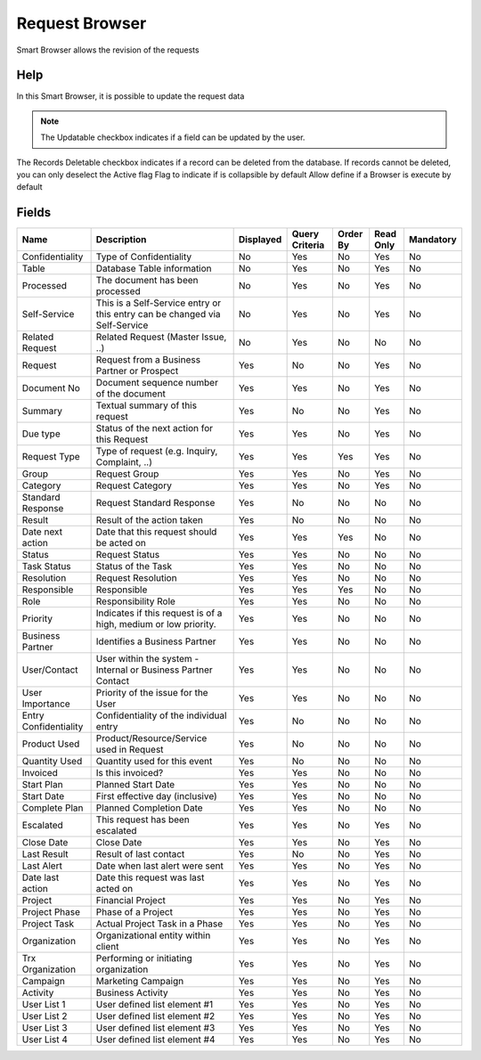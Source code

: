 
.. _functional-guide/smart-browse/smart-browse-request-browser:

===============
Request Browser
===============

Smart Browser allows the revision of the requests

Help
====
In this Smart Browser, it is possible to update the request data

.. seealso::
    :ref:`functional-guidewindowwindow-request-all`


.. note::
    The Updatable checkbox indicates if a field can be updated by the user.
The Records Deletable checkbox indicates if a record can be deleted from the database.  If records cannot be deleted, you can only deselect the Active flag
Flag to indicate if is collapsible by default
Allow define if a Browser is execute by default

Fields
======


=====================  ==========================================================================  =========  ==============  ========  =========  =========
Name                   Description                                                                 Displayed  Query Criteria  Order By  Read Only  Mandatory
=====================  ==========================================================================  =========  ==============  ========  =========  =========
Confidentiality        Type of Confidentiality                                                     No         Yes             No        Yes        No       
Table                  Database Table information                                                  No         Yes             No        Yes        No       
Processed              The document has been processed                                             No         Yes             No        Yes        No       
Self-Service           This is a Self-Service entry or this entry can be changed via Self-Service  No         Yes             No        Yes        No       
Related Request        Related Request (Master Issue, ..)                                          No         Yes             No        No         No       
Request                Request from a Business Partner or Prospect                                 Yes        No              No        Yes        No       
Document No            Document sequence number of the document                                    Yes        Yes             No        Yes        No       
Summary                Textual summary of this request                                             Yes        No              No        Yes        No       
Due type               Status of the next action for this Request                                  Yes        Yes             No        Yes        No       
Request Type           Type of request (e.g. Inquiry, Complaint, ..)                               Yes        Yes             Yes       Yes        No       
Group                  Request Group                                                               Yes        Yes             No        Yes        No       
Category               Request Category                                                            Yes        Yes             No        Yes        No       
Standard Response      Request Standard Response                                                   Yes        No              No        No         No       
Result                 Result of the action taken                                                  Yes        No              No        No         No       
Date next action       Date that this request should be acted on                                   Yes        Yes             Yes       No         No       
Status                 Request Status                                                              Yes        Yes             No        No         No       
Task Status            Status of the Task                                                          Yes        Yes             No        No         No       
Resolution             Request Resolution                                                          Yes        Yes             No        No         No       
Responsible            Responsible                                                                 Yes        Yes             Yes       No         No       
Role                   Responsibility Role                                                         Yes        Yes             No        No         No       
Priority               Indicates if this request is of a high, medium or low priority.             Yes        Yes             No        No         No       
Business Partner       Identifies a Business Partner                                               Yes        Yes             No        No         No       
User/Contact           User within the system - Internal or Business Partner Contact               Yes        Yes             No        No         No       
User Importance        Priority of the issue for the User                                          Yes        Yes             No        No         No       
Entry Confidentiality  Confidentiality of the individual entry                                     Yes        No              No        No         No       
Product Used           Product/Resource/Service used in Request                                    Yes        No              No        No         No       
Quantity Used          Quantity used for this event                                                Yes        No              No        No         No       
Invoiced               Is this invoiced?                                                           Yes        Yes             No        No         No       
Start Plan             Planned Start Date                                                          Yes        Yes             No        No         No       
Start Date             First effective day (inclusive)                                             Yes        Yes             No        No         No       
Complete Plan          Planned Completion Date                                                     Yes        Yes             No        No         No       
Escalated              This request has been escalated                                             Yes        Yes             No        Yes        No       
Close Date             Close Date                                                                  Yes        Yes             No        Yes        No       
Last Result            Result of last contact                                                      Yes        No              No        Yes        No       
Last Alert             Date when last alert were sent                                              Yes        Yes             No        Yes        No       
Date last action       Date this request was last acted on                                         Yes        Yes             No        Yes        No       
Project                Financial Project                                                           Yes        Yes             No        Yes        No       
Project Phase          Phase of a Project                                                          Yes        Yes             No        Yes        No       
Project Task           Actual Project Task in a Phase                                              Yes        Yes             No        Yes        No       
Organization           Organizational entity within client                                         Yes        Yes             No        Yes        No       
Trx Organization       Performing or initiating organization                                       Yes        Yes             No        Yes        No       
Campaign               Marketing Campaign                                                          Yes        Yes             No        Yes        No       
Activity               Business Activity                                                           Yes        Yes             No        Yes        No       
User List 1            User defined list element #1                                                Yes        Yes             No        Yes        No       
User List 2            User defined list element #2                                                Yes        Yes             No        Yes        No       
User List 3            User defined list element #3                                                Yes        Yes             No        Yes        No       
User List 4            User defined list element #4                                                Yes        Yes             No        Yes        No       
=====================  ==========================================================================  =========  ==============  ========  =========  =========
